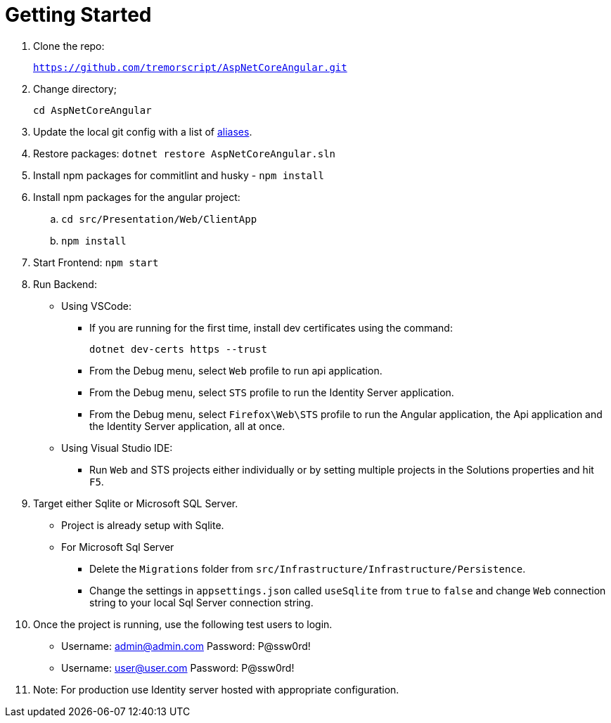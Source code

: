 = Getting Started 
:navtitle: Getting Started 
:title: Getting Started 
:page-toclevels: 4
:source-language: bash

. Clone the repo:
+
`https://github.com/tremorscript/AspNetCoreAngular.git` 

. Change directory;
+
`cd AspNetCoreAngular`

. Update the local git config with a list of https://tremorscript.github.io/AspNetCoreAngular.Docs/homesite/current/pull-request-guidelines.html#_add_aliases_to_the_config_file_in_git[aliases^].

. Restore packages: `dotnet restore AspNetCoreAngular.sln`

. Install npm packages for commitlint and husky - `npm install`

. Install npm packages for the angular project:
.. `cd src/Presentation/Web/ClientApp`
.. `npm install`

. Start Frontend: `npm start`

. Run Backend:
** Using VSCode:
*** If you are running for the first time, install dev certificates using the command:
+
`dotnet dev-certs https --trust`
*** From the Debug menu, select `Web` profile to run api application.
*** From the Debug menu, select `STS` profile to run the Identity Server application.
*** From the Debug menu, select `Firefox\Web\STS` profile to run the Angular application, the Api application and the Identity Server application, all at once.
** Using Visual Studio IDE:
*** Run `Web` and STS projects either individually or by setting multiple projects in the Solutions properties and hit `F5`.
. Target either Sqlite or Microsoft SQL Server.
** Project is already setup with Sqlite.
** For Microsoft Sql Server
*** Delete the `Migrations` folder from `src/Infrastructure/Infrastructure/Persistence`.
*** Change the settings in `appsettings.json` called `useSqlite` from `true` to `false` and change `Web` connection string to your local Sql Server connection string.
. Once the project is running, use the following test users to login.
** Username: admin@admin.com Password: P@ssw0rd!
** Username: user@user.com Password: P@ssw0rd!
. Note: For production use Identity server hosted with appropriate configuration.